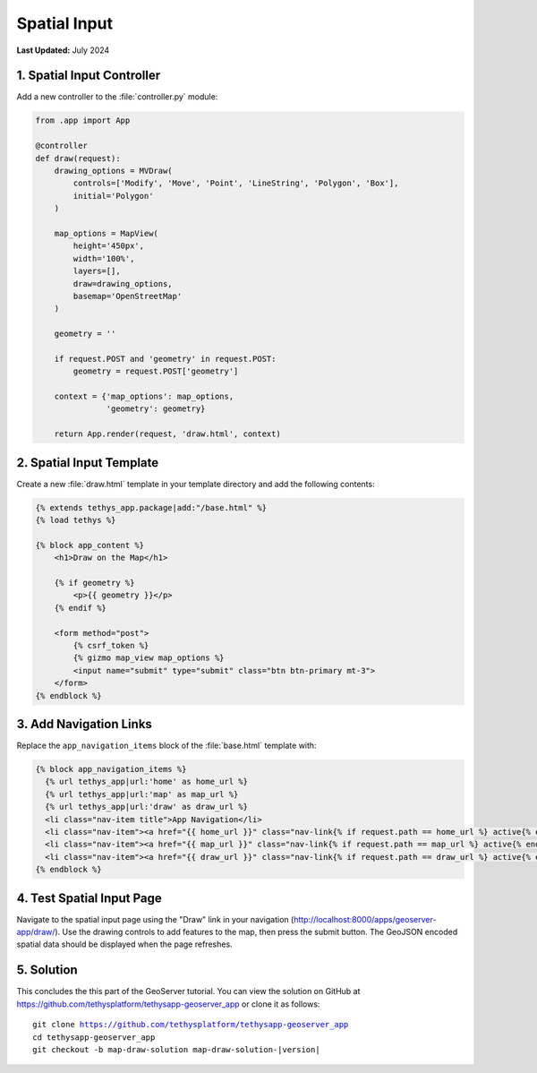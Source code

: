 *************
Spatial Input
*************

**Last Updated:** July 2024

1. Spatial Input Controller
===========================

Add a new controller to the :file:`controller.py` module:

.. code-block:: python

    from .app import App

    @controller
    def draw(request):
        drawing_options = MVDraw(
            controls=['Modify', 'Move', 'Point', 'LineString', 'Polygon', 'Box'],
            initial='Polygon'
        )

        map_options = MapView(
            height='450px',
            width='100%',
            layers=[],
            draw=drawing_options,
            basemap='OpenStreetMap'
        )

        geometry = ''

        if request.POST and 'geometry' in request.POST:
            geometry = request.POST['geometry']

        context = {'map_options': map_options,
                   'geometry': geometry}

        return App.render(request, 'draw.html', context)

2. Spatial Input Template
=========================

Create a new :file:`draw.html` template in your template directory and add the following contents:

.. code-block:: python

    {% extends tethys_app.package|add:"/base.html" %}
    {% load tethys %}

    {% block app_content %}
        <h1>Draw on the Map</h1>

        {% if geometry %}
            <p>{{ geometry }}</p>
        {% endif %}

        <form method="post">
            {% csrf_token %} 
            {% gizmo map_view map_options %}
            <input name="submit" type="submit" class="btn btn-primary mt-3">
        </form>
    {% endblock %}


3. Add Navigation Links
=======================

Replace the ``app_navigation_items`` block of the :file:`base.html` template with:

.. code-block:: html+django

    {% block app_navigation_items %}
      {% url tethys_app|url:'home' as home_url %}
      {% url tethys_app|url:'map' as map_url %}
      {% url tethys_app|url:'draw' as draw_url %}
      <li class="nav-item title">App Navigation</li>
      <li class="nav-item"><a href="{{ home_url }}" class="nav-link{% if request.path == home_url %} active{% endif %}">Upload Shapefile</a></li>
      <li class="nav-item"><a href="{{ map_url }}" class="nav-link{% if request.path == map_url %} active{% endif %}">GeoServer Layers</a></li>
      <li class="nav-item"><a href="{{ draw_url }}" class="nav-link{% if request.path == draw_url %} active{% endif %}">Draw</a></li>
    {% endblock %}


4. Test Spatial Input Page
==========================

Navigate to the spatial input page using the "Draw" link in your navigation (`<http://localhost:8000/apps/geoserver-app/draw/>`_). Use the drawing controls to add features to the map, then press the submit button. The GeoJSON encoded spatial data should be displayed when the page refreshes.

5. Solution
===========

This concludes the this part of the GeoServer tutorial. You can view the solution on GitHub at `<https://github.com/tethysplatform/tethysapp-geoserver_app>`_ or clone it as follows:

.. parsed-literal::

    git clone https://github.com/tethysplatform/tethysapp-geoserver_app
    cd tethysapp-geoserver_app
    git checkout -b map-draw-solution map-draw-solution-|version|
